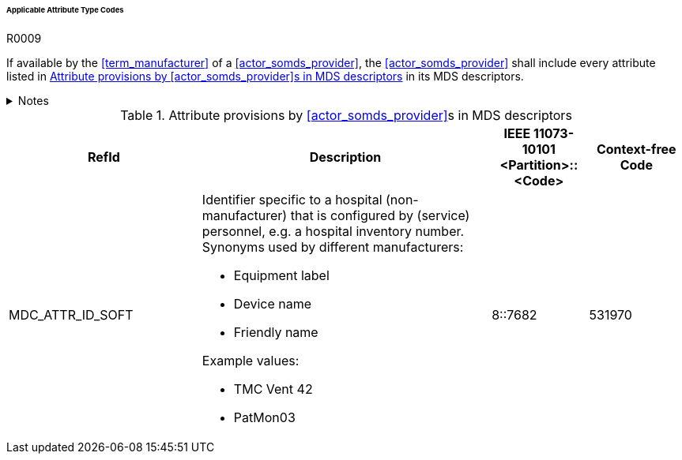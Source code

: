 :var_column_pm_mapping: BICEPS Participant Model Mapping

====== Applicable Attribute Type Codes

.R0009
[sdpi_requirement#r0009,sdpi_req_level=shall]
****
If available by the <<term_manufacturer>> of a <<actor_somds_provider>>, the <<actor_somds_provider>> shall include every attribute listed in <<vol3_table_attributes>> in its MDS descriptors.

.Notes
[%collapsible]
====
NOTE: Other attributes may be used for types that are not listed in <<vol3_table_attributes>>.
====
****

.Attribute provisions by <<actor_somds_provider>>s in MDS descriptors
[#vol3_table_attributes,cols="2,3,1,1"]
|===
|RefId |Description| IEEE 11073-10101 <Partition>::<Code>| Context-free Code

|MDC_ATTR_ID_SOFT
a|Identifier specific to a hospital (non-manufacturer) that is configured by (service) personnel, e.g. a hospital inventory number. Synonyms used by different manufacturers:

- Equipment label
- Device name
- Friendly name

Example values:

- TMC Vent 42
- PatMon03

|8::7682
|531970

|===